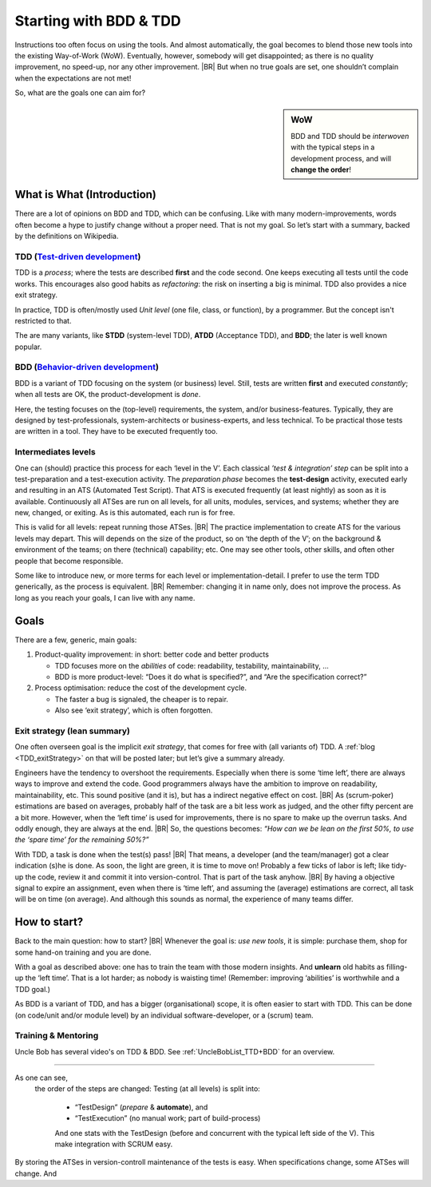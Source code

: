 .. Copyright (C) ALbert Mietus; 2020
.. _startingWithBDD+TDD:

***********************
Starting with BDD & TDD
***********************

.. post:: 2020/07/01
   :tags: BDD, TDD
   :category: opinion
   :location: Eindhoven
   :language: en

   :reading-time: XXX

   Frequently I get questions on BDD and TDD by example on how to start. And although there are no standard solutions,
   there are fascinating common grounds that I can share.

   Ideally, each team should understand the concept of this *development process* **first**, and  then **exercise** it,
   before practicing it in a **project**. However, it is also possible to learn it ‘by doing’ when being trained and
   coached; in my humble opinion.

Instructions too often focus on using the tools. And almost automatically, the goal becomes to blend those new tools into
the existing Way-of-Work (WoW). Eventually, however, somebody will get disappointed; as there is no quality improvement,
no speed-up, nor any other improvement.
|BR|
But when no true goals are set, one shouldn’t complain when the expectations are not met!

So, what are the goals one can aim for?

.. sidebar:: WoW

   BDD and TDD should be *interwoven* with the typical steps in a development process, and will **change the order**!

   .. uml:: BDD+TDD-process.puml

===========================
What is What (Introduction)
===========================

There are a lot of opinions on BDD and TDD, which can be confusing. Like with many modern-improvements, words often
become a hype to justify change without a proper need. That is not my goal. So let’s start with a summary, backed by the
definitions on Wikipedia.


TDD (`Test-driven development <https://en.wikipedia.org/wiki/Test-driven_development>`_)
========================================================================================

TDD is a *process*; where the tests are described **first** and the code second. One keeps executing all tests until the
code works. This encourages also good habits as *refactoring*: the risk on inserting a big is minimal. TDD also provides
a nice exit strategy.

In practice, TDD is often/mostly used *Unit level* (one file, class, or function), by a programmer. But the concept
isn't restricted to that.

The are many variants, like **STDD** (system-level TDD), **ATDD** (Acceptance TDD), and **BDD**; the later is well known
popular.


BDD (`Behavior-driven development <https://en.wikipedia.org/wiki/Behavior-driven_development>`_)
================================================================================================

BDD is a variant of TDD focusing on the system (or business) level. Still, tests are written **first** and executed
*constantly*; when all tests are OK, the product-development is *done*.

Here, the testing focuses on the (top-level) requirements, the system, and/or business-features. Typically, they are
designed by test-professionals, system-architects or business-experts, and less technical. To be practical those tests
are written in a tool. They have to be executed frequently too.

Intermediates levels
====================

One can (should) practice this process for each ‘level in the V’.  Each classical *’test & integration’ step* can be
split into a test-preparation and a test-execution activity.  The *preparation phase* becomes the **test-design**
activity, executed early and resulting in an ATS (Automated Test Script).  That ATS is executed frequently (at least
nightly) as soon as it is available. Continuously all ATSes are run on all levels, for all units, modules, services, and
systems; whether they are new, changed, or exiting. As is this automated, each run is for free.

This is valid for all levels: repeat running those ATSes.
|BR|
The practice implementation to create ATS for the various levels may depart. This will depends on the size of the
product, so on ‘the depth of the V’; on the background & environment of the teams; on there (technical) capability; etc.
One may see other tools, other skills, and often other people that become responsible.

Some like to introduce new, or more terms for each level or implementation-detail. I prefer to use the term TDD
generically, as the process is equivalent.
|BR|
Remember: changing it in name only, does not improve the process. As long as you reach your goals, I can live with
any name.


=====
Goals
=====
There are a few, generic, main goals:

1. Product-quality improvement: in short: better code and better products

   - TDD focuses more on the *abilities* of code: readability, testability, maintainability, ...
   - BDD is more product-level: “Does it do what is specified?”, and “Are  the specification correct?”

2. Process optimisation: reduce the cost of the development cycle.

   - The faster a bug is signaled, the cheaper is to repair.
   - Also see ‘exit strategy’, which is often forgotten.

Exit strategy (lean summary)
============================

One often overseen goal is the implicit *exit strategy*, that comes for free with (all variants of) TDD. A :ref:`blog
<TDD_exitStrategy>` on that will be posted later; but let’s give a summary already.

Engineers have the tendency to overshoot the requirements. Especially when there is some ‘time left’, there are always
ways to improve and extend the code. Good programmers always have the ambition to improve on readability,
maintainability, etc. This sound positive (and it is), but has a indirect negative effect on cost.
|BR|
As (scrum-poker) estimations are based on averages, probably half of the task are a bit less work as judged, and the
other fifty percent are a bit more. However, when the ‘left time’ is used for improvements, there is no spare to make up
the overrun tasks. And oddly enough, they are always at the end.
|BR|
So, the questions becomes: *“How can we be lean on the first 50%, to use the ‘spare time’ for the remaining 50%?”*

With TDD, a task is done when the test(s) pass!
|BR|
That means, a developer (and the team/manager) got a clear indication (s)he is done. As soon, the light are green, it is
time to move on! Probably a few ticks of labor is left; like tidy-up the code, review it and commit it into
version-control. That is part of the task anyhow.
|BR|
By having a objective signal to expire an assignment, even when there is ‘time left’, and assuming the (average)
estimations are correct, all task will be on time (on average). And although this sounds as normal, the experience of
many teams differ.


=============
How to start?
=============

Back to the main question: how to start?
|BR|
Whenever the goal is: *use new tools*, it is simple: purchase them, shop for some hand-on training and you are done.

With a goal as described above: one has to train the team with those modern insights. And **unlearn** old habits as
filling-up the ‘left time’. That is a lot harder; as nobody is waisting time! (Remember: improving ‘abilities’ is
worthwhile and a TDD goal.)

As BDD is a variant of TDD, and has a bigger (organisational) scope, it is often easier to start with TDD. This can be
done (on code/unit and/or module level) by an individual software-developer, or a (scrum) team.

Training & Mentoring
====================

Uncle Bob has several video's on TDD & BDD. See :ref:`UncleBobList_TTD+BDD` for an overview.


=============

As one can see,
   the order of the steps are changed: Testing (at all levels) is split into:

    - “TestDesign” (*prepare* & **automate**), and
    - “TestExecution” (no manual work; part of build-process)

    And one stats with the TestDesign (before and concurrent with the typical left side of the V). This make integration
    with SCRUM easy.

By storing the ATSes in version-controll maintenance of the tests is easy. When specifications change, some ATSes will
change. And

